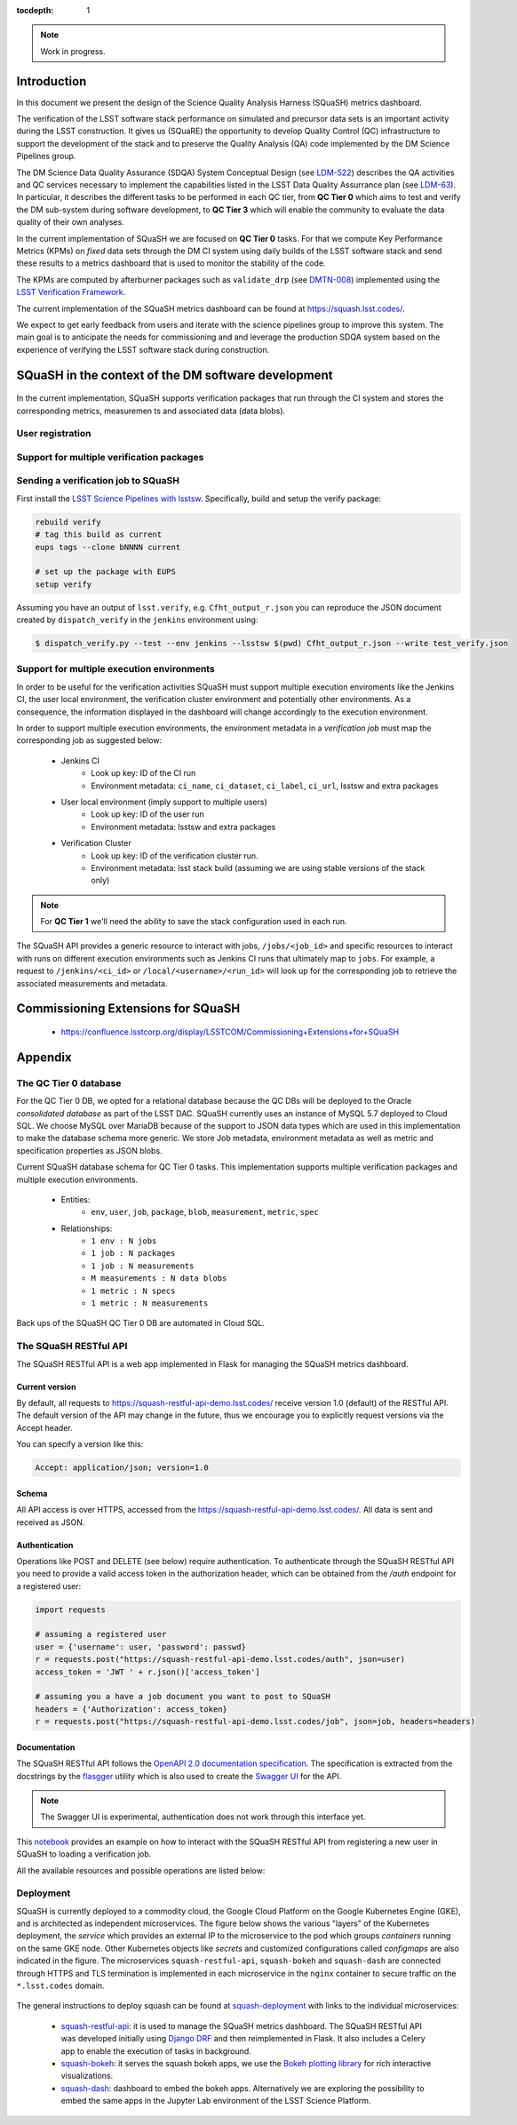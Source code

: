 ..
  Content of technical report.

  See http://docs.lsst.codes/en/latest/development/docs/rst_styleguide.html
  for a guide to reStructuredText writing.

  Do not put the title, authors or other metadata in this document;
  those are automatically added.

  Use the following syntax for sections:

  Sections
  ========

  and

  Subsections
  -----------

  and

  Subsubsections
  ^^^^^^^^^^^^^^

  To add images, add the image file (png, svg or jpeg preferred) to the
  _static/ directory. The reST syntax for adding the image is

  .. figure:: /_static/filename.ext
     :name: fig-label
     :target: http://target.link/url

     Caption text.

   Run: ``make html`` and ``open _build/html/index.html`` to preview your work.
   See the README at https://github.com/lsst-sqre/lsst-report-bootstrap or
   this repo's README for more info.

   Feel free to delete this instructional comment.

:tocdepth: 1

.. note::
    Work in progress.

Introduction
============

In this document we present the design of the Science Quality Analysis Harness (SQuaSH) metrics dashboard.

The verification of the LSST software stack performance on simulated and precursor data sets is an important activity during the LSST construction. It gives us (SQuaRE) the opportunity to develop Quality Control (QC) infrastructure to support the development of the stack and to preserve the Quality Analysis (QA) code implemented by the DM Science Pipelines group.

The DM Science Data Quality Assurance (SDQA) System Conceptual Design (see `LDM-522 <http://ls.st/LDM-522>`_) describes the QA activities and QC services necessary to implement the capabilities listed in the LSST Data Quality Assurrance plan (see `LDM-63 <http://ls.st/LSE-63>`_). In particular, it describes the different tasks to be performed in each QC tier, from **QC Tier 0** which aims to test and verify the DM sub-system during software development, to **QC Tier 3** which will enable the community to evaluate the data quality of their own analyses.

In the current implementation of SQuaSH we are focused on **QC Tier 0** tasks. For that we compute  Key Performance Metrics (KPMs) on *fixed* data sets through the DM CI system using daily builds of the LSST software stack and send these results to a metrics dashboard that is used to monitor the stability of the code.

The KPMs are computed by afterburner packages such as ``validate_drp`` (see  `DMTN-008 <http://dmtn-008.lsst.io/en/latest/>`_) implemented using the `LSST Verification Framework <https://sqr-019.lsst.io>`_.\


The current implementation of the SQuaSH metrics dashboard can be found at https://squash.lsst.codes/.


We expect to get early feedback from users and iterate with the science pipelines group to improve this system. The main goal is to anticipate the needs for commissioning and and leverage the production SDQA system based on the experience of verifying the LSST software stack during construction.



SQuaSH in the context of the DM software development
====================================================


.. figure:: _static/overview.png
   :name: overview
   :target: _static/overview.png
   :alt: SQuaSH in the context of CI

In the current implementation, SQuaSH supports verification packages that run through the CI system and stores the corresponding metrics, measuremen    ts and associated data (data blobs).



User registration
-----------------


Support for multiple verification packages
------------------------------------------



Sending a verification job to SQuaSH
------------------------------------

First install the `LSST Science Pipelines with lsstsw <https://pipelines.lsst.io/install/lsstsw.html>`_. Specifically, build and setup the verify package:

.. code-block:: bash

   rebuild verify
   # tag this build as current
   eups tags --clone bNNNN current

   # set up the package with EUPS
   setup verify


Assuming you have an output of ``lsst.verify``, e.g. ``Cfht_output_r.json`` you can reproduce the JSON document created by ``dispatch_verify`` in the ``jenkins`` environment using:


.. code-block:: bash

   $ dispatch_verify.py --test --env jenkins --lsstsw $(pwd) Cfht_output_r.json --write test_verify.json




Support for multiple execution environments
-------------------------------------------
In order to be useful for the verification activities SQuaSH must support multiple execution enviroments like the Jenkins CI, the user local environment, the verification cluster environment and potentially other environments. As a consequence, the information displayed in the dashboard will change accordingly to the execution environment.

In order to support multiple execution environments, the environment metadata in a *verification job* must map the corresponding job as suggested below:


   * Jenkins CI
      * Look up key: ID of the CI run
      * Environment metadata: ``ci_name``, ``ci_dataset``, ``ci_label``, ``ci_url``, lsstsw and extra packages
   * User local environment (imply support to multiple users)
      * Look up key: ID of the user run
      * Environment metadata: lsstsw and extra packages
   * Verification Cluster
      * Look up key: ID of the verification cluster run.
      * Environment metadata: lsst stack build (assuming we are using stable versions of the stack only)

.. note::
    For **QC Tier 1** we'll need the ability to save the stack configuration used in each run.


The SQuaSH API provides a generic resource to interact with jobs, ``/jobs/<job_id>`` and specific resources to interact with runs on different execution environments such as Jenkins CI runs that ultimately map to ``jobs``. For example, a request to ``/jenkins/<ci_id>`` or ``/local/<username>/<run_id>`` will look up for the corresponding job to retrieve the associated measurements and metadata.



Commissioning Extensions for SQuaSH
===================================
   * https://confluence.lsstcorp.org/display/LSSTCOM/Commissioning+Extensions+for+SQuaSH



Appendix
========


The QC Tier 0 database
----------------------


For the QC Tier 0 DB, we opted for a relational database because the QC DBs will be deployed to the Oracle *consolidated database* as part of the LSST DAC. SQuaSH currently uses an instance of MySQL 5.7 deployed to Cloud SQL. We choose MySQL over MariaDB because of the support to JSON data types which are used in this implementation to make the database schema more generic. We store Job metadata, environment metadata as well as metric and specification properties as JSON blobs.

Current SQuaSH database schema for QC Tier 0 tasks. This implementation supports multiple verification packages and multiple execution environments.

   * Entities:
      * ``env``, ``user``, ``job``, ``package``, ``blob``, ``measurement``, ``metric``, ``spec``
   * Relationships:
      * ``1 env : N jobs``
      * ``1 job : N packages``
      * ``1 job : N measurements``
      * ``M measurements : N data blobs``
      * ``1 metric : N specs``
      * ``1 metric : N measurements``


.. figure:: _static/qc-0-db.png
   :name: QC Tier 0 Database
   :target: _static/qc-0-db.png
   :alt: QC Tier 0 Database

Back ups of the SQuaSH QC Tier 0 DB are automated in Cloud SQL.

The SQuaSH RESTful API
----------------------

The SQuaSH RESTful API is a web app implemented in Flask for managing the SQuaSH metrics dashboard.

Current version
^^^^^^^^^^^^^^^

By default, all requests to https://squash-restful-api-demo.lsst.codes/ receive version 1.0 (default) of the RESTful API. The default version of the API may change in the future, thus we encourage you to explicitly request versions via the Accept header.

You can specify a version like this:

.. code-block:: json

    Accept: application/json; version=1.0


Schema
^^^^^^

All API access is over HTTPS, accessed from the https://squash-restful-api-demo.lsst.codes/. All data is sent and received
as JSON.

Authentication
^^^^^^^^^^^^^^

Operations like POST and DELETE (see below) require authentication. To authenticate through the SQuaSH RESTful API you need to provide a valid access token in the authorization header, which can be obtained from the `/auth` endpoint for a registered user:

.. code-block:: python

    import requests

    # assuming a registered user
    user = {'username': user, 'password': passwd}
    r = requests.post("https://squash-restful-api-demo.lsst.codes/auth", json=user)
    access_token = 'JWT ' + r.json()['access_token']

    # assuming you a have a job document you want to post to SQuaSH
    headers = {'Authorization': access_token}
    r = requests.post("https://squash-restful-api-demo.lsst.codes/job", json=job, headers=headers)


Documentation
^^^^^^^^^^^^^

The SQuaSH RESTful API follows the `OpenAPI 2.0 documentation specification <https://github.com/OAI/OpenAPI-Specification/blob/master/versions/2.0.md>`_. The specification is extracted from the docstrings by the `flasgger <https://github.com/rochacbruno/flasgger>`_ utility which is also used to create the `Swagger UI <https://squash-restful-api-demo.lsst.codes/apidocs>`_ for the API.

.. note::
    The Swagger UI is experimental, authentication does not work through this interface yet.

This `notebook <https://github.com/lsst-sqre/squash-rest-api/blob/master/tests/test_api.ipynb>`_ provides an example on how
to interact with the SQuaSH RESTful API from registering a new user in SQuaSH to loading a verification job.

All the available resources and possible operations are listed below:

.. openapi:: _static/apispec_1.json



Deployment
----------

SQuaSH is currently deployed to a commodity cloud, the Google Cloud Platform on the Google Kubernetes Engine (GKE), and is architected as independent microservices. The figure below shows the various "layers" of the Kubernetes deployment, the *service* which provides an external IP to the microservice to the pod which groups *containers* running on the same GKE node. Other Kubernetes objects like *secrets* and customized configurations called *configmaps* are also indicated in the figure. The microservices ``squash-restful-api``, ``squash-bokeh`` and ``squash-dash`` are connected through HTTPS and TLS termination is implemented in each microservice in the ``nginx`` container to secure traffic on the ``*.lsst.codes`` domain.


.. figure:: _static/squash-deployment.png
   :name: squash-deployment
   :target: _static/squash-deployment.png
   :alt: SQuaSH Kubernetes deployment


The general instructions to deploy squash can be found at `squash-deployment <https://github.com/lsst-sqre/squash-deployment>`_ with links to the individual microservices:

   * `squash-restful-api <https://github.com/lsst-sqre/squash-rest-api>`_: it is used to manage the SQuaSH metrics dashboard. The SQuaSH RESTful API was developed initially using `Django DRF <https://github.com.lsst-sqre/squash-api>`_ and then reimplemented in Flask. It also includes a Celery app to enable the execution of tasks in background.

   * `squash-bokeh <https://github.com/lsst-sqre/squash-bokeh>`_: it serves the squash bokeh apps, we use the `Bokeh plotting library <http://bokeh.pydata.org/en/latest>`_ for rich interactive visualizations.

   * `squash-dash <https://github.com/lsst-sqre/squash-dash>`_: dashboard to embed the bokeh apps. Alternatively we are exploring the possibility to embed the same apps in the Jupyter Lab environment of the LSST Science Platform.



